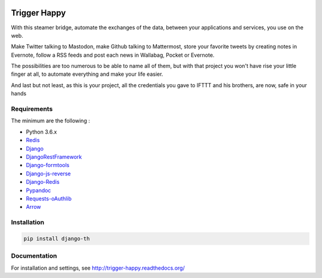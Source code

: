 .. image:: https://travis-ci.org/foxmask/django-th.svg?branch=master
    :target: https://travis-ci.org/foxmask/django-th
    :alt: Travis Status


.. image:: http://img.shields.io/pypi/v/django-th.svg
    :target: https://pypi.python.org/pypi/django-th/
    :alt: Latest version


.. image:: https://codeclimate.com/github/foxmask/django-th/badges/gpa.svg
    :target: https://codeclimate.com/github/foxmask/django-th
    :alt: Code Climate


.. image:: https://scrutinizer-ci.com/g/foxmask/django-th/badges/quality-score.png?b=master
   :target: https://scrutinizer-ci.com/g/foxmask/django-th/?branch=master
   :alt: Scrutinizer Code Quality


.. image:: https://readthedocs.org/projects/trigger-happy/badge/?version=latest
    :target: https://readthedocs.org/projects/trigger-happy/?badge=latest
    :alt: Documentation status


.. image:: http://img.shields.io/badge/python-3.6-orange.svg
    :target: https://pypi.python.org/pypi/django-th/
    :alt: Python version supported


.. image:: http://img.shields.io/badge/license-BSD-blue.svg
    :target: https://pypi.python.org/pypi/django-th/
    :alt: License


.. image:: https://img.shields.io/badge/SayThanks.io-%E2%98%BC-1EAEDB.svg
    :target: https://saythanks.io/to/foxmask
    :alt: Say thanks to foxmask


=============
Trigger Happy
=============

With this steamer bridge, automate the exchanges of the data, between your applications and services, you use on the web.

Make Twitter talking to Mastodon, make Github talking to Mattermost, store your favorite tweets by creating notes in Evernote, follow a RSS feeds and post each news in Wallabag, Pocket or Evernote.

The possibilities are too numerous to be able to name all of them, but with that project you won't have rise your little finger at all, to automate everything and make your life easier.

And last but not least, as this is your project, all the credentials you gave to IFTTT and his brothers, are now, safe in your hands

.. image:: https://trigger-happy.eu/static/th_esb.png
   :alt: Trigger Happy Architecture


Requirements
============

The minimum are the following :

* Python 3.6.x
* `Redis <https://redis.io/>`_
* `Django <https://www.djangoproject.com/>`_
* `DjangoRestFramework <http://www.django-rest-framework.org/>`_
* `Django-formtools <https://pypi.python.org/pypi/django-formtools>`_
* `Django-js-reverse <https://pypi.python.org/pypi/django-js-reverse>`_
* `Django-Redis <https://pypi.python.org/pypi/django-redis/>`_
* `Pypandoc <https://pypi.python.org/pypi/pypandoc/>`_
* `Requests-oAuthlib <https://pypi.python.org/pypi/requests-oauthlib/>`_
* `Arrow <https://pypi.python.org/pypi/arrow>`_

Installation
============

.. code-block:: bash

    pip install django-th


Documentation
=============

For installation and settings, see http://trigger-happy.readthedocs.org/


